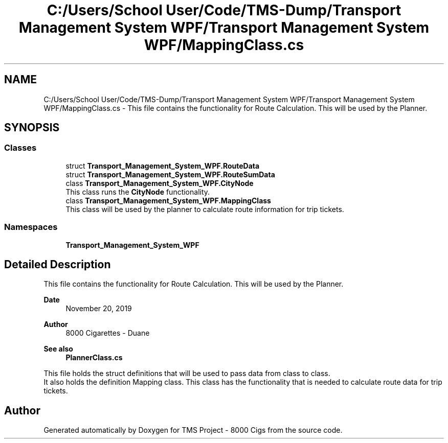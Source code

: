 .TH "C:/Users/School User/Code/TMS-Dump/Transport Management System WPF/Transport Management System WPF/MappingClass.cs" 3 "Fri Nov 22 2019" "Version 3.0" "TMS Project - 8000 Cigs" \" -*- nroff -*-
.ad l
.nh
.SH NAME
C:/Users/School User/Code/TMS-Dump/Transport Management System WPF/Transport Management System WPF/MappingClass.cs \- This file contains the functionality for Route Calculation\&. This will be used by the Planner\&.  

.SH SYNOPSIS
.br
.PP
.SS "Classes"

.in +1c
.ti -1c
.RI "struct \fBTransport_Management_System_WPF\&.RouteData\fP"
.br
.ti -1c
.RI "struct \fBTransport_Management_System_WPF\&.RouteSumData\fP"
.br
.ti -1c
.RI "class \fBTransport_Management_System_WPF\&.CityNode\fP"
.br
.RI "This class runs the \fBCityNode\fP functionality\&. "
.ti -1c
.RI "class \fBTransport_Management_System_WPF\&.MappingClass\fP"
.br
.RI "This class will be used by the planner to calculate route information for trip tickets\&. "
.in -1c
.SS "Namespaces"

.in +1c
.ti -1c
.RI " \fBTransport_Management_System_WPF\fP"
.br
.in -1c
.SH "Detailed Description"
.PP 
This file contains the functionality for Route Calculation\&. This will be used by the Planner\&. 


.PP
\fBDate\fP
.RS 4
November 20, 2019 
.RE
.PP
\fBAuthor\fP
.RS 4
8000 Cigarettes - Duane 
.RE
.PP
\fBSee also\fP
.RS 4
\fBPlannerClass\&.cs\fP
.RE
.PP
This file holds the struct definitions that will be used to pass data from class to class\&. 
.br
 It also holds the definition Mapping class\&. This class has the functionality that is needed to calculate route data for trip tickets\&.
.PP
.PP
 
.SH "Author"
.PP 
Generated automatically by Doxygen for TMS Project - 8000 Cigs from the source code\&.
